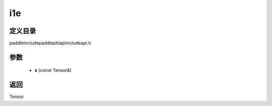 .. _cn_api_paddle_experimental_i1e:

i1e
-------------------------------

.. cpp:function:: Tensor i1e ( const Tensor & x ) ;



定义目录
:::::::::::::::::::::
paddle\include\paddle\phi\api\include\api.h

参数
:::::::::::::::::::::
	- **x** (const Tensor&)

返回
:::::::::::::::::::::
Tensor
